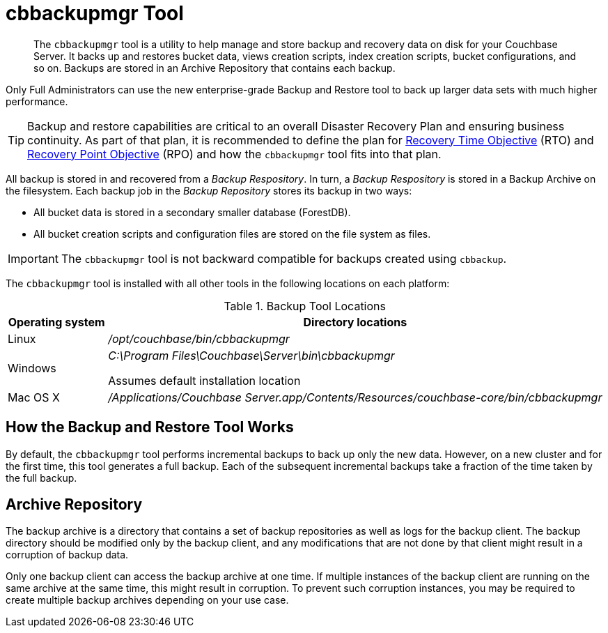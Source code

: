 [#topic_rr5_sv3_t5]
= cbbackupmgr Tool

[abstract]
The [.cmd]`cbbackupmgr` tool is a utility to help manage and store backup and recovery data on disk for your Couchbase Server.
It backs up and restores bucket data, views creation scripts, index creation scripts, bucket configurations, and so on.
Backups are stored in an Archive Repository that contains each backup.

Only Full Administrators can use the new enterprise-grade Backup and Restore tool to back up larger data sets with much higher performance.

TIP: Backup and restore capabilities are critical to an overall Disaster Recovery Plan and ensuring business continuity.
As part of that plan, it is recommended to define the plan for https://en.wikipedia.org/wiki/Recovery_time_objective[Recovery Time Objective^] (RTO) and https://en.wikipedia.org/wiki/Recovery_point_objective[Recovery Point Objective^] (RPO) and how the [.cmd]`cbbackupmgr` tool fits into that plan.

All backup is stored in and recovered from a [.term]_Backup Respository_.
In turn, a [.term]_Backup Respository_ is stored in a Backup Archive on the filesystem.
Each backup job in the [.term]_Backup Repository_ stores its backup in two ways:

[#ul_m4b_x5f_z5]
* All bucket data is stored in a secondary smaller database (ForestDB).
* All bucket creation scripts and configuration files are stored on the file system as files.

IMPORTANT: The [.cmd]`cbbackupmgr` tool is not backward compatible for backups created using [.cmd]`cbbackup`.

The [.cmd]`cbbackupmgr` tool is installed with all other tools in the following locations on each platform:

.Backup Tool Locations
[#table_a34_jpf_z5,cols="1,5"]
|===
| Operating system | Directory locations

| Linux
| [.path]_/opt/couchbase/bin/cbbackupmgr_

| Windows
| [.path]_C:\Program Files\Couchbase\Server\bin\cbbackupmgr_

Assumes default installation location

| Mac OS X
| [.path]_/Applications/Couchbase Server.app/Contents/Resources/couchbase-core/bin/cbbackupmgr_
|===

== How the Backup and Restore Tool Works

By default, the [.cmd]`cbbackupmgr` tool performs incremental backups to back up only the new data.
However, on a new cluster and for the first time, this tool generates a full backup.
Each of the subsequent incremental backups take a fraction of the time taken by the full backup.

== Archive Repository

The backup archive is a directory that contains a set of backup repositories as well as logs for the backup client.
The backup directory should be modified only by the backup client, and any modifications that are not done by that client might result in a corruption of backup data.

Only one backup client can access the backup archive at one time.
If multiple instances of the backup client are running on the same archive at the same time, this might result in corruption.
To prevent such corruption instances, you may be required to create multiple backup archives depending on your use case.
